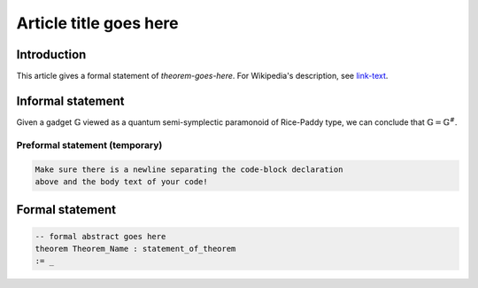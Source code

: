 .. Rudimentary article template

Article title goes here
=======================

Introduction
------------

This article gives a formal statement of `theorem-goes-here`.
For Wikipedia's description, see `link-text <linkURL>`_.

Informal statement
------------------

Given a gadget :math:`\mathbb{G}` viewed as a quantum semi-symplectic paramonoid of Rice-Paddy type, we can conclude that :math:`\mathbb{G} = \mathbb{G}^{\#}`.

Preformal statement (temporary)
+++++++++++++++++++++++++++++++

.. code-block:: text
    
    Make sure there is a newline separating the code-block declaration
    above and the body text of your code!

Formal statement
----------------

.. code-block:: lean

    -- formal abstract goes here
    theorem Theorem_Name : statement_of_theorem
    := _
